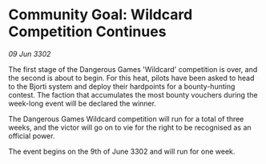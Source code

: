 * Community Goal: Wildcard Competition Continues

/09 Jun 3302/

The first stage of the Dangerous Games 'Wildcard' competition is over, and the second is about to begin. For this heat, pilots have been asked to head to the Bjorti system and deploy their hardpoints for a bounty-hunting contest. The faction that accumulates the most bounty vouchers during the week-long event will be declared the winner.  

The Dangerous Games Wildcard competition will run for a total of three weeks, and the victor will go on to vie for the right to be recognised as an official power. 

The event begins on the 9th of June 3302 and will run for one week.